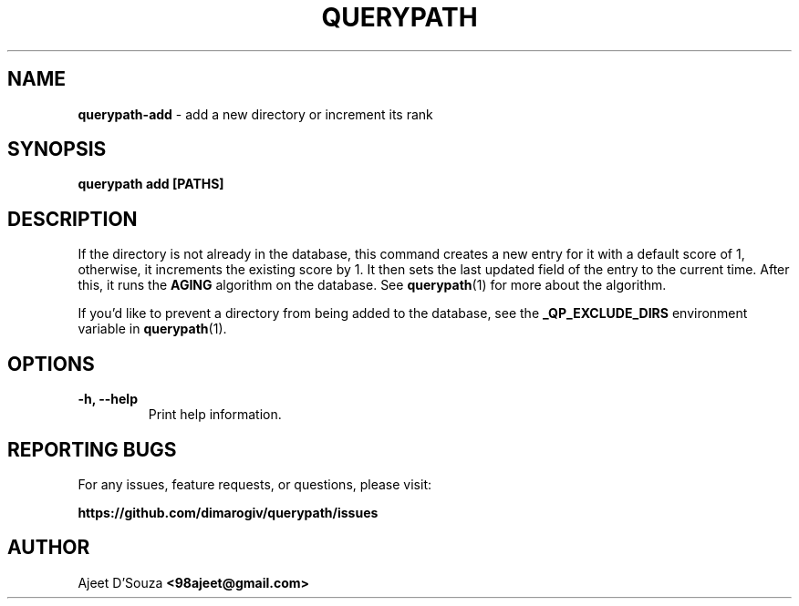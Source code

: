 .TH "QUERYPATH" "1" "2021-04-12" "" "querypath"
.SH NAME
\fBquerypath-add\fR - add a new directory or increment its rank
.SH SYNOPSIS
.B querypath add [PATHS]
.SH DESCRIPTION
If the directory is not already in the database, this command creates a new
entry for it with a default score of 1, otherwise, it increments the existing
score by 1. It then sets the last updated field of the entry to the current
time. After this, it runs the \fBAGING\fR algorithm on the database. See
\fBquerypath\fR(1) for more about the algorithm.
.sp
If you'd like to prevent a directory from being added to the database, see the
\fB_QP_EXCLUDE_DIRS\fR environment variable in \fBquerypath\fR(1).
.SH OPTIONS
.TP
.B -h, --help
Print help information.
.SH REPORTING BUGS
For any issues, feature requests, or questions, please visit:
.sp
\fBhttps://github.com/dimarogiv/querypath/issues\fR
.SH AUTHOR
Ajeet D'Souza \fB<98ajeet@gmail.com>\fR
